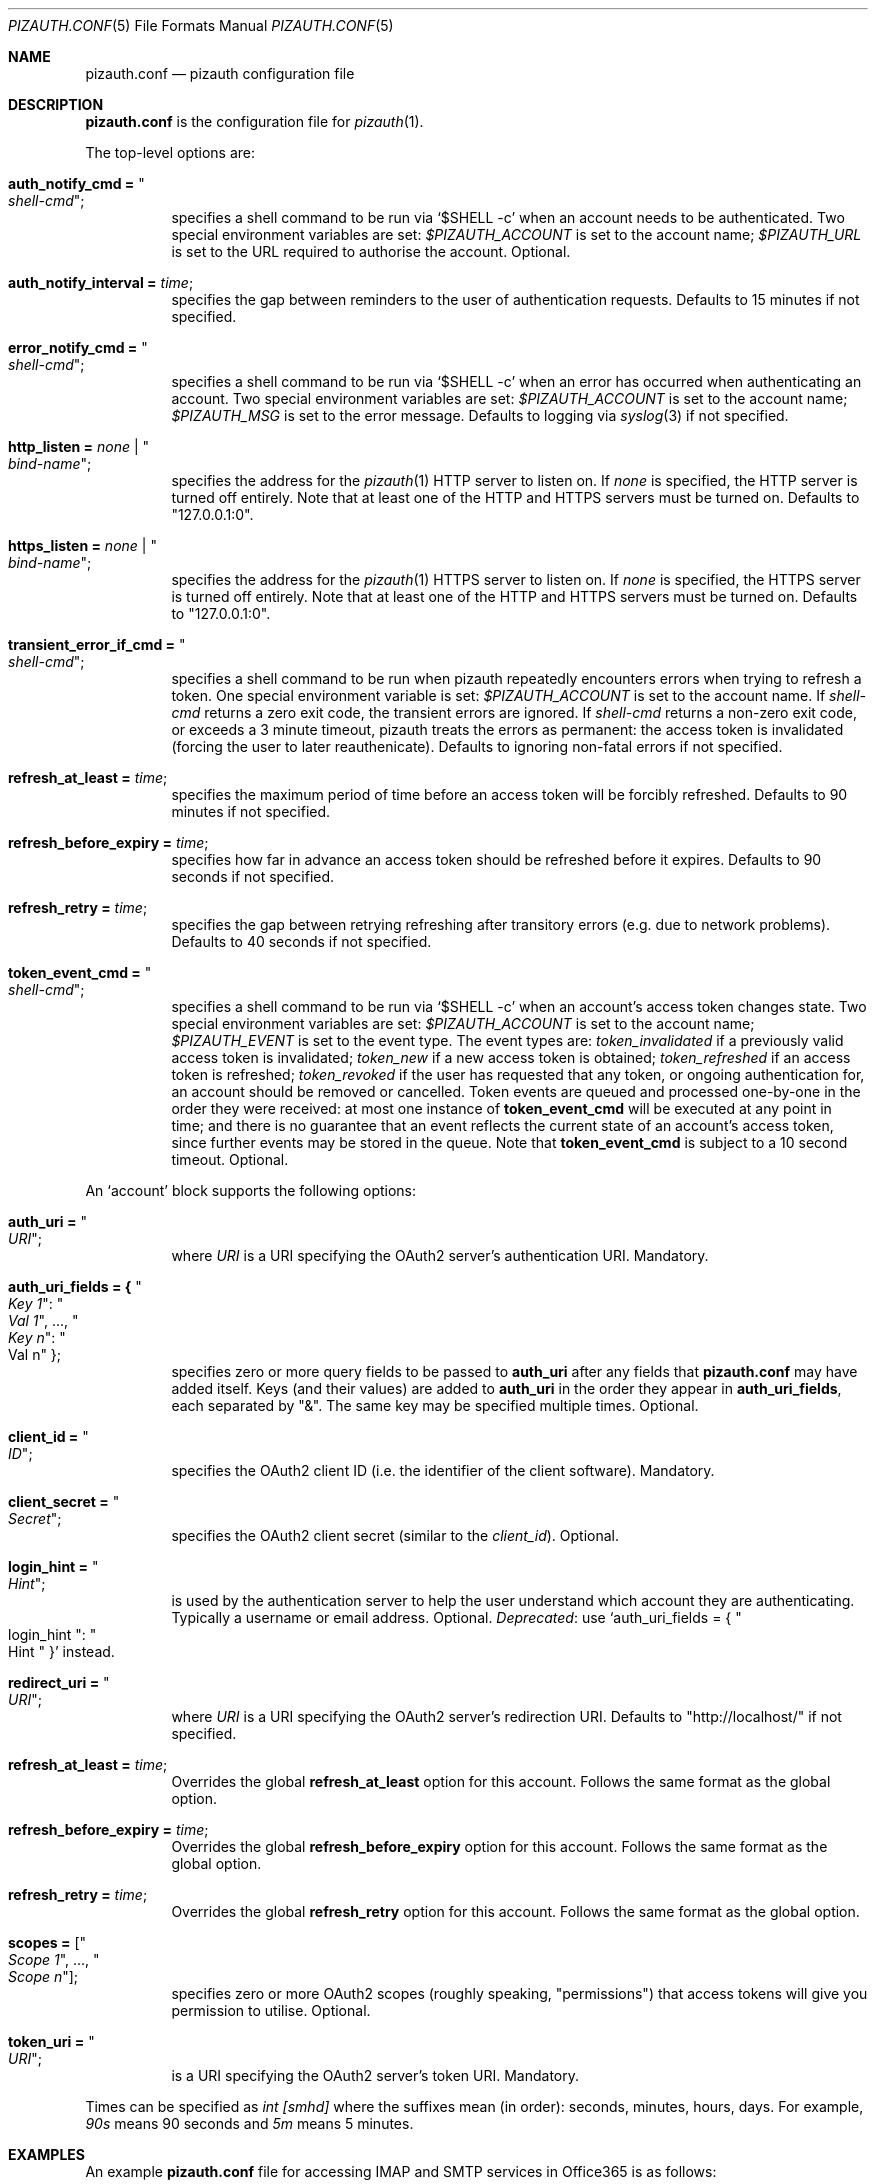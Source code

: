 .Dd $Mdocdate: September 13 2022 $
.Dt PIZAUTH.CONF 5
.Os
.Sh NAME
.Nm pizauth.conf
.Nd pizauth configuration file
.Sh DESCRIPTION
.Nm
is the configuration file for
.Xr pizauth 1 .
.Pp
The top-level options are:
.Bl -tag -width Ds
.It Sy auth_notify_cmd = Qo Em shell-cmd Qc ;
specifies a shell command to be run via
.Ql $SHELL -c
when an account needs to be authenticated.
Two special environment variables are set:
.Em $PIZAUTH_ACCOUNT
is set to the account name;
.Em $PIZAUTH_URL
is set to the URL required to authorise the account.
Optional.
.It Sy auth_notify_interval = Em time ;
specifies the gap between reminders to the user of authentication requests.
Defaults to 15 minutes if not specified.
.It Sy error_notify_cmd = Qo Em shell-cmd Qc ;
specifies a shell command to be run via
.Ql $SHELL -c
when an error has occurred when authenticating an account.
Two special environment variables are set:
.Em $PIZAUTH_ACCOUNT
is set to the account name;
.Em $PIZAUTH_MSG
is set to the error message.
Defaults to logging via
.Xr syslog 3
if not specified.
.It Sy http_listen = Em none | Qo Em bind-name Qc ;
specifies the address for the
.Xr pizauth 1
HTTP server to listen on.
If
.Em none
is specified, the HTTP server is turned off entirely.
Note that at least one of the HTTP and HTTPS servers must be turned on.
Defaults to
.Qq 127.0.0.1:0 .
.It Sy https_listen = Em none | Qo Em bind-name Qc ;
specifies the address for the
.Xr pizauth 1
HTTPS server to listen on.
If
.Em none
is specified, the HTTPS server is turned off entirely.
Note that at least one of the HTTP and HTTPS servers must be turned on.
Defaults to
.Qq 127.0.0.1:0 .
.It Sy transient_error_if_cmd = Qo Em shell-cmd Qc ;
specifies a shell command to be run when pizauth repeatedly encounters
errors when trying to refresh a token.
One special environment variable is set:
.Em $PIZAUTH_ACCOUNT
is set to the account name.
If
.Em shell-cmd
returns a zero exit code, the transient errors are ignored.
If
.Em shell-cmd
returns a non-zero exit code, or exceeds a 3 minute timeout, pizauth treats
the errors as permanent: the access token is invalidated (forcing the user
to later reauthenicate).
Defaults to ignoring non-fatal errors if not specified.
.It Sy refresh_at_least = Em time ;
specifies the maximum period of time before an access token will be forcibly
refreshed.
Defaults to 90 minutes if not specified.
.It Sy refresh_before_expiry = Em time ;
specifies how far in advance an access token should be refreshed before it
expires.
Defaults to 90 seconds if not specified.
.It Sy refresh_retry = Em time ;
specifies the gap between retrying refreshing after transitory errors
(e.g. due to network problems).
Defaults to 40 seconds if not specified.
.It Sy token_event_cmd = Qo Em shell-cmd Qc ;
specifies a shell command to be run via
.Ql $SHELL -c
when an account's access token changes state.
Two special environment variables are set:
.Em $PIZAUTH_ACCOUNT
is set to the account name;
.Em $PIZAUTH_EVENT
is set to the event type.
The event types are:
.Em token_invalidated
if a previously valid access token is invalidated;
.Em token_new
if a new access token is obtained;
.Em token_refreshed
if an access token is refreshed;
.Em token_revoked
if the user has requested that any token, or ongoing authentication for,
an account should be removed or cancelled.
Token events are queued and processed one-by-one in the order they were
received: at most one instance of
.Sy token_event_cmd
will be executed at any point in time; and there is no guarantee
that an event reflects the current state of an account's access token,
since further events may be stored in the queue.
Note that
.Sy token_event_cmd
is subject to a 10 second timeout.
Optional.
.El
.Pp
An
.Sq account
block supports the following options:
.Bl -tag -width Ds
.It Sy auth_uri = Qo Em URI Qc ;
where
.Em URI
is a URI specifying the OAuth2 server's authentication URI.
Mandatory.
.It Sy auth_uri_fields = { Qo Em Key 1 Qc : Qo Em Val 1 Qc , ..., Qo Em Key n Qc : Qo Val n Qc } ;
specifies zero or more query fields to be passed to
.Sy auth_uri
after any fields that
.Nm
may have added itself.
Keys (and their values) are added to
.Sy auth_uri
in the order they appear in
.Sy auth_uri_fields ,
each separated by
.Qq & .
The same key may be specified multiple times.
Optional.
.It Sy client_id = Qo Em ID Qc ;
specifies the OAuth2 client ID (i.e. the identifier of the client software).
Mandatory.
.It Sy client_secret = Qo Em Secret Qc ;
specifies the OAuth2 client secret (similar to the
.Em client_id ) .
Optional.
.It Sy login_hint = Qo Em Hint Qc ;
is used by the authentication server to help the user understand which account
they are authenticating.
Typically a username or email address.
Optional.
.Em Deprecated :
use
.Ql auth_uri_fields = { Qo login_hint Qc : Qo Hint Qc }
instead.
.It Sy redirect_uri = Qo Em URI Qc ;
where
.Em URI
is a URI specifying the OAuth2 server's redirection URI.
Defaults to
.Qq http://localhost/
if not specified.
.It Sy refresh_at_least = Em time ;
Overrides the global
.Sy refresh_at_least
option for this account.
Follows the same format as the global option.
.It Sy refresh_before_expiry = Em time ;
Overrides the global
.Sy refresh_before_expiry
option for this account.
Follows the same format as the global option.
.It Sy refresh_retry = Em time ;
Overrides the global
.Sy refresh_retry
option for this account.
Follows the same format as the global option.
.It Sy scopes = [ Qo Em Scope 1 Qc , ..., Qo Em Scope n Qc ] ;
specifies zero or more OAuth2 scopes (roughly speaking,
.Qq permissions )
that access tokens will give you permission to utilise.
Optional.
.It Sy token_uri = Qo Em URI Qc ;
is a URI specifying the OAuth2 server's token URI.
Mandatory.
.El
.Pp
Times can be specified as
.Em int [smhd]
where the suffixes mean (in order): seconds, minutes, hours, days.
For example,
.Em 90s
means 90 seconds and
.Em 5m
means 5 minutes.
.Sh EXAMPLES
An example
.Nm
file for accessing IMAP and SMTP services in Office365
is as follows:
.Bd -literal -offset 4n
account "officesmtp" {
    auth_uri = "https://login.microsoftonline.com/common/oauth2/v2.0/authorize";
    token_uri = "https://login.microsoftonline.com/common/oauth2/v2.0/token";
    client_id = "..."; // Fill in with your Client ID
    client_secret = "..."; // Fill in with your Client secret
    scopes = [
      "https://outlook.office365.com/IMAP.AccessAsUser.All",
      "https://outlook.office365.com/SMTP.Send",
      "offline_access"
    ];
    // You don't have to specify login_hint, but it does make
    // authentication a little easier.
    auth_uri_fields = { "login_hint": "email@example.com" };
}
.Ed
.Pp
Note that Office365 requires the non-standard
.Qq offline_access
scope to be specified in order for
.Xr pizauth 1
to be able to operate successfully.
.Sh SEE ALSO
.Xr pizauth 1
.Pp
.Lk https://tratt.net/laurie/src/pizauth/
.Sh AUTHORS
.An -nosplit
.Xr pizauth 1
was written by
.An Laurence Tratt Lk https://tratt.net/laurie/
